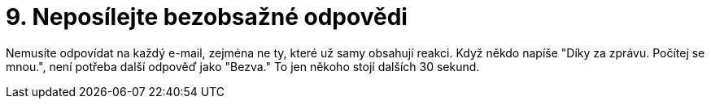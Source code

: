[id="neposilejte_bezobsazne_odpovedi"]
= 9. Neposílejte bezobsažné odpovědi

Nemusíte odpovídat na každý e-mail, zejména ne ty, které už samy obsahují reakci. Když někdo napíše "Díky za zprávu. Počítej se mnou.", není potřeba další odpověď jako "Bezva." To jen někoho stojí dalších 30 sekund.
